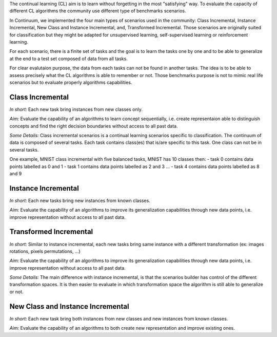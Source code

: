 
The continual learning (CL) aim is to learn without forgetting in the most "satisfying" way. To evaluate the capacity of different CL algorithms the community use different type of benchmarks scenarios. 

In Continuum, we implemented the four main types of scenarios used in the community: Class Incremental, Instance Incremental, New Class and Instance Incremental, and, Transformed Incremental. Those scenarios are originally suited for classification but they might be adapted for unsupervised learning, self-supervised learning or reinforcement learning. 

For each scenario, there is a finite set of tasks and the goal is to learn the tasks one by one and to be able to generalize at the end to a test set composed of data from all tasks.

For clear evalutaion purpose, the data from each tasks can not be found in another tasks. The idea is to be able to assess precisely what the CL algorithms is able to remember or not. Those benchmarks purpose is not to mimic real life scenarios but to evaluate properly algorithms capabilities.

Class Incremental
-----------------

*In short:* Each new task bring instances from new classes only.

*Aim:* Evaluate the capability of an algorithms to learn concept sequentially, i.e. create representaion able to distinguish concepts and find the right decision boundaries without access to all past data.

*Some Details:*
Class incremental scenarios is a continual learning scenarios specific to classification. The continuum of data is composed of several tasks. Each task contains class(es) that is/are specific to this task. One class can not be in several tasks.

One example, MNIST class incremental with five balanced tasks, MNIST has 10 classes then:
- task 0 contains data points labelled as 0 and 1
- task 1 contains data points labelled as 2 and 3
...
- task 4 contains data points labelled as 8 and 9

Instance Incremental
--------------------

*In short:* Each new tasks bring new instances from known classes.

*Aim:* Evaluate the capability of an algorithms to improve its generalization capabilities through new data points, i.e. improve representation without access to all past data.

Transformed Incremental
-----------------------

*In short:* Similar to instance incremental, each new tasks bring same instance with a different transformation (ex: images rotations, pixels permutations, ...)

*Aim:* Evaluate the capability of an algorithms to improve its generalization capabilities through new data points, i.e. improve representation without access to all past data.

*Some Details:*
The main difference with instance incremental, is that the scenarios builder has control of the different transformation spaces. It is then easier to evaluate in which transformation space the algorithm is still able to generalize or not.

New Class and Instance Incremental
----------------------------------

*In short:* Each new task bring both instances from new classes and new instances from known classes.

*Aim:* Evaluate the capability of an algorithms to both create new representation and improve existing ones.

